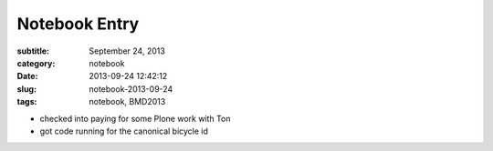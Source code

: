 ==============
Notebook Entry
==============

:subtitle: September 24, 2013
:category: notebook
:date: 2013-09-24 12:42:12
:slug: notebook-2013-09-24
:tags: notebook, BMD2013



- checked into paying for some Plone work with Ton
- got code running for the canonical bicycle id

